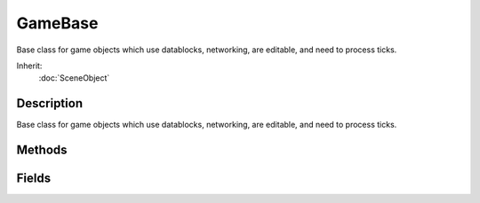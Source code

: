 GameBase
========

Base class for game objects which use datablocks, networking, are editable, and need to process ticks.

Inherit:
	:doc:`SceneObject`

Description
-----------

Base class for game objects which use datablocks, networking, are editable, and need to process ticks.


Methods
-------


.. cpp:function:: bool GameBase::applyImpulse(Point3F pos, VectorF vel)

	Apply an impulse to this object as defined by a world position and velocity vector.

	:param pos: impulse world position
	:param vel: impulse velocity (impulse force F = m * v)

	:return: Always true 

.. cpp:function:: void GameBase::applyRadialImpulse(Point3F origin, float radius, float magnitude)

	Applies a radial impulse to the object using the given origin and force.

	:param origin: World point of origin of the radial impulse.
	:param radius: The radius of the impulse area.
	:param magnitude: The strength of the impulse.

.. cpp:function:: int GameBase::getDataBlock()

	Get the datablock used by this object.

	:return:  is using.

.. cpp:function:: void GameBase::setControl(bool controlled)

	Called when the client controlling the object changes.

	:param controlled: true if a client now controls this object, false if no client controls this object.

.. cpp:function:: bool GameBase::setDataBlock(GameBaseData data)

	Assign this GameBase to use the specified datablock.

	:param data: new datablock to use

	:return: true if successful, false if failed.

Fields
------


.. cpp:member:: bool  GameBase::boundingBox  [static]

	Toggles on the rendering of the bounding boxes for certain types of objects in scene.

.. cpp:member:: GameBaseData GameBase::dataBlock

	Script datablock used for game objects.
